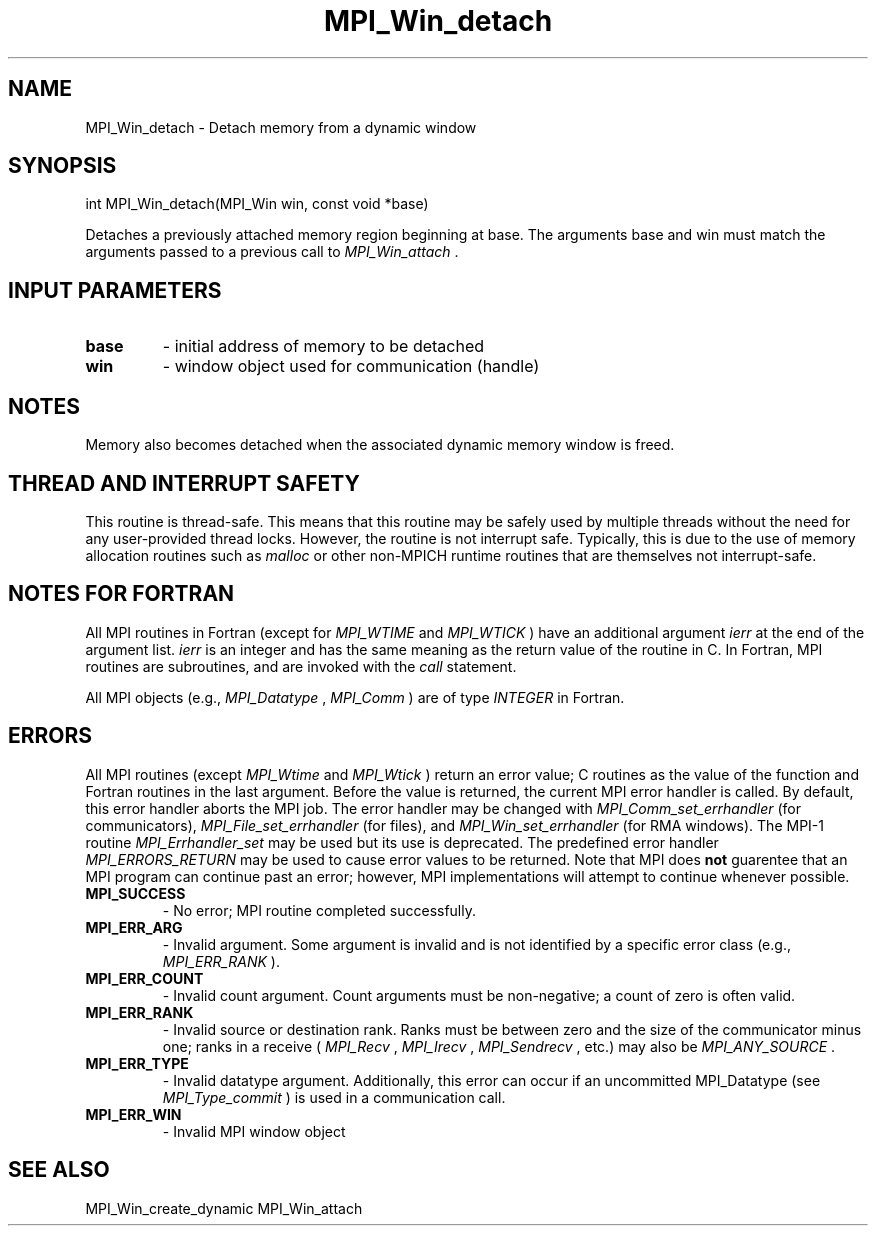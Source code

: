 .TH MPI_Win_detach 3 "3/29/2016" " " "MPI"
.SH NAME
MPI_Win_detach \-  Detach memory from a dynamic window 
.SH SYNOPSIS
.nf
int MPI_Win_detach(MPI_Win win, const void *base)
.fi

Detaches a previously attached memory region beginning at base. The arguments
base and win must match the arguments passed to a previous call to
.I MPI_Win_attach
\&.


.SH INPUT PARAMETERS
.PD 0
.TP
.B base 
- initial address of memory to be detached
.PD 1
.PD 0
.TP
.B win 
- window object used for communication (handle)
.PD 1

.SH NOTES
Memory also becomes detached when the associated dynamic memory window is freed.

.SH THREAD AND INTERRUPT SAFETY

This routine is thread-safe.  This means that this routine may be
safely used by multiple threads without the need for any user-provided
thread locks.  However, the routine is not interrupt safe.  Typically,
this is due to the use of memory allocation routines such as 
.I malloc
or other non-MPICH runtime routines that are themselves not interrupt-safe.

.SH NOTES FOR FORTRAN
All MPI routines in Fortran (except for 
.I MPI_WTIME
and 
.I MPI_WTICK
) have
an additional argument 
.I ierr
at the end of the argument list.  
.I ierr
is an integer and has the same meaning as the return value of the routine
in C.  In Fortran, MPI routines are subroutines, and are invoked with the
.I call
statement.

All MPI objects (e.g., 
.I MPI_Datatype
, 
.I MPI_Comm
) are of type 
.I INTEGER
in Fortran.

.SH ERRORS

All MPI routines (except 
.I MPI_Wtime
and 
.I MPI_Wtick
) return an error value;
C routines as the value of the function and Fortran routines in the last
argument.  Before the value is returned, the current MPI error handler is
called.  By default, this error handler aborts the MPI job.  The error handler
may be changed with 
.I MPI_Comm_set_errhandler
(for communicators),
.I MPI_File_set_errhandler
(for files), and 
.I MPI_Win_set_errhandler
(for
RMA windows).  The MPI-1 routine 
.I MPI_Errhandler_set
may be used but
its use is deprecated.  The predefined error handler
.I MPI_ERRORS_RETURN
may be used to cause error values to be returned.
Note that MPI does 
.B not
guarentee that an MPI program can continue past
an error; however, MPI implementations will attempt to continue whenever
possible.

.PD 0
.TP
.B MPI_SUCCESS 
- No error; MPI routine completed successfully.
.PD 1
.PD 0
.TP
.B MPI_ERR_ARG 
- Invalid argument.  Some argument is invalid and is not
identified by a specific error class (e.g., 
.I MPI_ERR_RANK
).
.PD 1
.PD 0
.TP
.B MPI_ERR_COUNT 
- Invalid count argument.  Count arguments must be 
non-negative; a count of zero is often valid.
.PD 1
.PD 0
.TP
.B MPI_ERR_RANK 
- Invalid source or destination rank.  Ranks must be between
zero and the size of the communicator minus one; ranks in a receive
(
.I MPI_Recv
, 
.I MPI_Irecv
, 
.I MPI_Sendrecv
, etc.) may also be 
.I MPI_ANY_SOURCE
\&.

.PD 1
.PD 0
.TP
.B MPI_ERR_TYPE 
- Invalid datatype argument.  Additionally, this error can
occur if an uncommitted MPI_Datatype (see 
.I MPI_Type_commit
) is used
in a communication call.
.PD 1
.PD 0
.TP
.B MPI_ERR_WIN 
- Invalid MPI window object
.PD 1

.SH SEE ALSO
MPI_Win_create_dynamic MPI_Win_attach
.br
